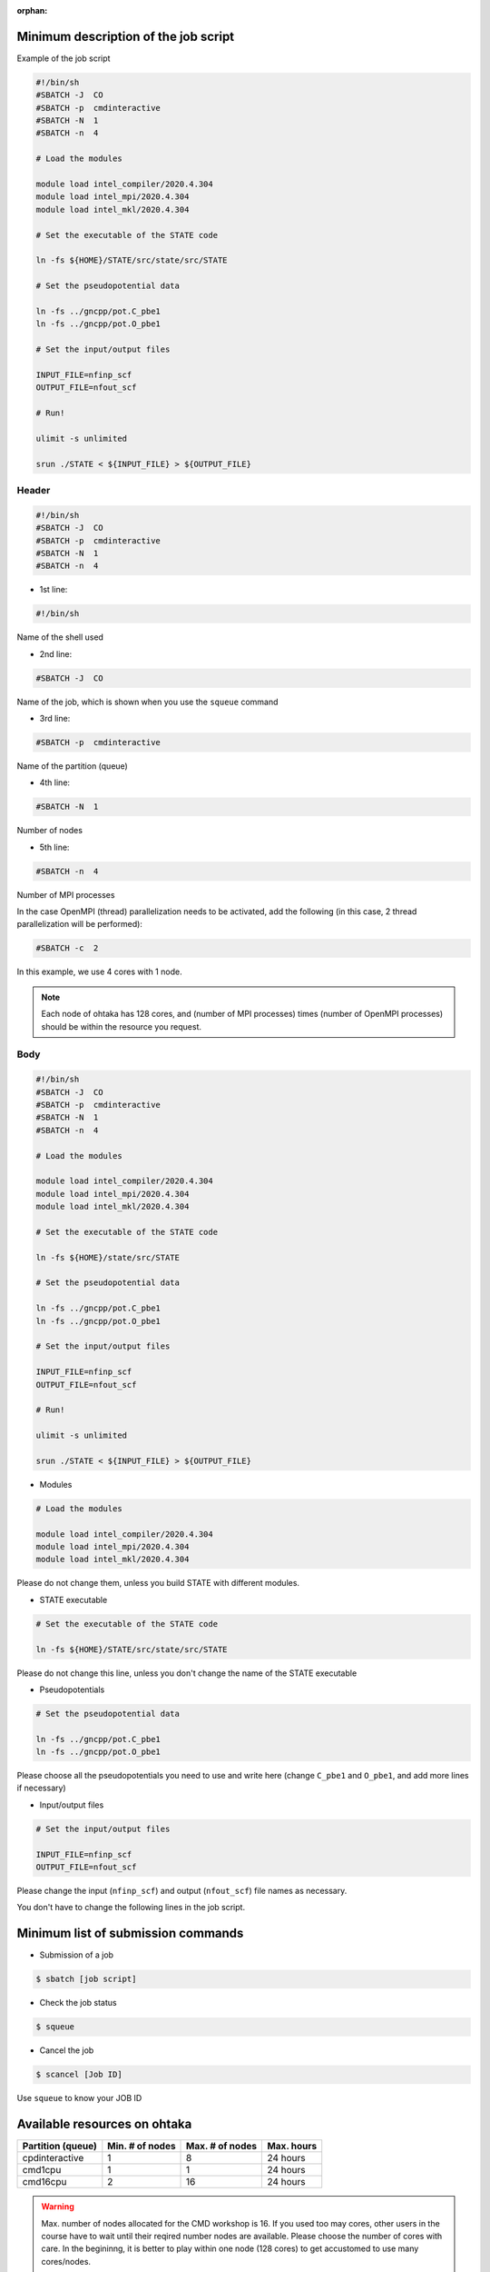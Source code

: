 .. _instruction_ohtaka:

:orphan:

Minimum description of the job script
=====================================

Example of the job script

.. code:: bash

  #!/bin/sh
  #SBATCH -J  CO
  #SBATCH -p  cmdinteractive
  #SBATCH -N  1
  #SBATCH -n  4
  
  # Load the modules
  
  module load intel_compiler/2020.4.304
  module load intel_mpi/2020.4.304
  module load intel_mkl/2020.4.304
  
  # Set the executable of the STATE code
  
  ln -fs ${HOME}/STATE/src/state/src/STATE
  
  # Set the pseudopotential data
  
  ln -fs ../gncpp/pot.C_pbe1
  ln -fs ../gncpp/pot.O_pbe1
  
  # Set the input/output files
  
  INPUT_FILE=nfinp_scf
  OUTPUT_FILE=nfout_scf
  
  # Run!
  
  ulimit -s unlimited
  
  srun ./STATE < ${INPUT_FILE} > ${OUTPUT_FILE}

Header
------

.. code:: bash

  #!/bin/sh
  #SBATCH -J  CO
  #SBATCH -p  cmdinteractive
  #SBATCH -N  1
  #SBATCH -n  4

* 1st line:

.. code:: bash

  #!/bin/sh

Name of the shell used

* 2nd line:

.. code:: bash

  #SBATCH -J  CO

Name of the job, which is shown when you use the ``squeue`` command

* 3rd line:

.. code:: bash

  #SBATCH -p  cmdinteractive

Name of the partition (queue)

* 4th line:

.. code:: bash

  #SBATCH -N  1

Number of nodes 

* 5th line:

.. code:: bash

  #SBATCH -n  4

Number of MPI processes

In the case OpenMPI (thread) parallelization needs to be activated, add the following (in this case, 2 thread parallelization will be performed):

.. code:: bash

  #SBATCH -c  2

In this example, we use 4 cores with 1 node.

.. note::
	Each node of ohtaka has 128 cores, and (number of MPI processes) times (number of OpenMPI processes) should be within the resource you request.


Body
----

.. code:: bash

  #!/bin/sh
  #SBATCH -J  CO
  #SBATCH -p  cmdinteractive
  #SBATCH -N  1
  #SBATCH -n  4
  
  # Load the modules
  
  module load intel_compiler/2020.4.304
  module load intel_mpi/2020.4.304
  module load intel_mkl/2020.4.304
  
  # Set the executable of the STATE code
  
  ln -fs ${HOME}/state/src/STATE
  
  # Set the pseudopotential data
  
  ln -fs ../gncpp/pot.C_pbe1
  ln -fs ../gncpp/pot.O_pbe1
  
  # Set the input/output files
  
  INPUT_FILE=nfinp_scf
  OUTPUT_FILE=nfout_scf
  
  # Run!
  
  ulimit -s unlimited
  
  srun ./STATE < ${INPUT_FILE} > ${OUTPUT_FILE}


* Modules

.. code::

  # Load the modules
  
  module load intel_compiler/2020.4.304
  module load intel_mpi/2020.4.304
  module load intel_mkl/2020.4.304

Please do not change them, unless you build STATE with different modules.


* STATE executable

.. code::

  # Set the executable of the STATE code
  
  ln -fs ${HOME}/STATE/src/state/src/STATE
 
Please do not change this line, unless you don't change the name of the STATE executable

* Pseudopotentials

.. code::

  # Set the pseudopotential data
  
  ln -fs ../gncpp/pot.C_pbe1
  ln -fs ../gncpp/pot.O_pbe1
  
Please choose all the pseudopotentials you need to use and write here (change ``C_pbe1`` and ``O_pbe1``, and add more lines if necessary)

* Input/output files

.. code::

  # Set the input/output files
    
  INPUT_FILE=nfinp_scf
  OUTPUT_FILE=nfout_scf

Please change the input (``nfinp_scf``) and output (``nfout_scf``) file names as necessary.
 
You don't have to change the following lines in the job script.


Minimum list of submission commands
===================================

* Submission of a job

.. code::

  $ sbatch [job script]

* Check the job status

.. code::

  $ squeue

* Cancel the job

.. code::

  $ scancel [Job ID]

Use ``squeue`` to know your JOB ID


Available resources on ohtaka
=============================

+-------------------+-----------------+-----------------+------------+
| Partition (queue) | Min. # of nodes | Max. # of nodes | Max. hours |
+===================+=================+=================+============+
| cpdinteractive    | 1               | 8               | 24 hours   |
+-------------------+-----------------+-----------------+------------+
| cmd1cpu           | 1               | 1               | 24 hours   |
+-------------------+-----------------+-----------------+------------+
| cmd16cpu          | 2               | 16              | 24 hours   |
+-------------------+-----------------+-----------------+------------+

.. warning::
	Max. number of nodes allocated for the CMD workshop is 16.
	If you used too may cores, other users in the course have to wait until their reqired number nodes are available.
	Please choose the number of cores with care.
	In the begininng, it is better to play within one node (128 cores) to get accustomed to use many cores/nodes.

